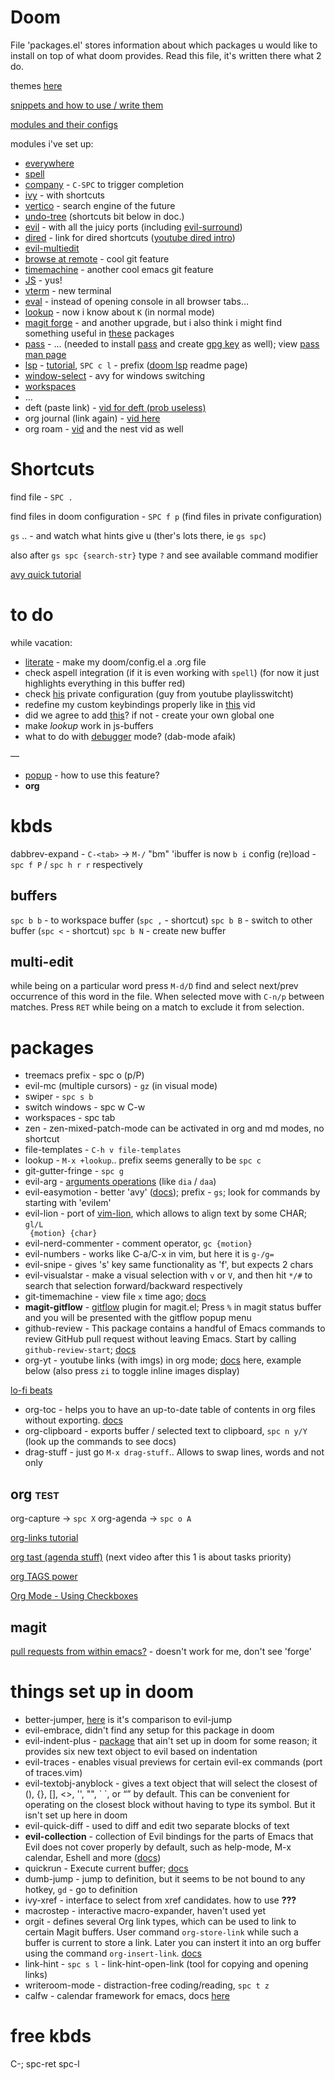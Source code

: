 * Doom

File 'packages.el' stores information about which packages u would like to
install on top of what doom provides. Read this file, it's written there what 2
do.

themes [[https://github.com/hlissner/emacs-doom-themes][here]]

[[https://github.com/hlissner/doom-snippets][snippets and how to use / write them]]

[[https://github.com/hlissner/doom-emacs/blob/develop/docs/modules.org][modules and their configs]]

modules i've set up:
- [[https://github.com/tecosaur/emacs-everywhere][everywhere]]
- [[https://github.com/hlissner/doom-emacs/blob/develop/modules/checkers/spell/README.org][spell]]
- [[https://github.com/hlissner/doom-emacs/blob/develop/modules/completion/company/README.org#code-completion][company]] - ~C-SPC~ to trigger completion
- [[https://github.com/hlissner/doom-emacs/blob/develop/modules/completion/ivy/README.org#ivy-integration-for-various-completing-commands][ivy]] - with shortcuts
- [[https://github.com/hlissner/doom-emacs/blob/develop/modules/completion/vertico/README.org#vertico-keybindings][vertico]] - search engine of the future
- [[https://github.com/emacsmirror/undo-tree/blob/master/undo-tree.el][undo-tree]] (shortcuts bit below in doc.)
- [[https://github.com/hlissner/doom-emacs/blob/develop/modules/editor/evil/README.org#features][evil]] - with all the juicy ports (including [[https://github.com/emacs-evil/evil-surround#usage][evil-surround]])
- [[https://github.com/hlissner/doom-emacs/blob/develop/modules/emacs/dired/README.org#keybindings][dired]] - link for dired shortcuts ([[https://www.youtube.com/watch?v=oZSmlAAbmYs&list=PLhXZp00uXBk4np17N39WvB80zgxlZfVwj&index=3][youtube dired intro]])
- [[https://github.com/hlissner/evil-multiedit#usage][evil-multiedit]]
- [[https://github.com/rmuslimov/browse-at-remote][browse at remote]] - cool git feature
- [[https://gitlab.com/pidu/git-timemachine][timemachine]] - another cool emacs git feature
- [[https://github.com/hlissner/doom-emacs/blob/develop/modules/lang/javascript/README.org#appendix][JS]] - yus!
- [[https://github.com/hlissner/doom-emacs/blob/develop/modules/term/vterm/README.org][vterm]] - new terminal
- [[https://github.com/hlissner/doom-emacs/blob/develop/modules/tools/eval/README.org#features][eval]] - instead of opening console in all browser tabs...
- [[file:init.el::(lookup][lookup]] - now i know about ~K~ (in normal mode)
- [[https://magit.vc/manual/forge/][magit forge]] - and another upgrade, but i also think i might find something
  useful in [[https://github.com/hlissner/doom-emacs/blob/develop/modules/tools/magit/README.org#plugins][these]] packages
- [[https://github.com/hlissner/doom-emacs/blob/develop/modules/tools/pass/README.org#description][pass]] - ... (needed to install [[https://www.passwordstore.org/][pass]] and create [[https://rtcamp.com/tutorials/linux/gpg-keys/][gpg key]] as well); view [[https://git.zx2c4.com/password-store/about/][pass man
  page]]
- [[https://github.com/emacs-lsp/lsp-mode][lsp]] - [[https://emacs-lsp.github.io/lsp-mode/tutorials/CPP-guide/][tutorial]], ~SPC c l~ - prefix ([[https://github.com/hlissner/doom-emacs/blob/develop/modules/tools/lsp/README.org#features][doom lsp]] readme page)
- [[https://github.com/hlissner/doom-emacs/blob/develop/modules/ui/window-select/README.org#description][window-select]] - avy for windows switching
- [[https://github.com/hlissner/doom-emacs/blob/develop/modules/ui/workspaces/README.org#commands--keybindings][workspaces]]
- ...
- deft (paste link) - [[https://www.youtube.com/watch?v=mldoUx_wi10&list=PLhXZp00uXBk4np17N39WvB80zgxlZfVwj&index=22][vid for deft (prob useless)]]
- org journal (link again) - [[https://www.youtube.com/watch?v=i-nGmSQ5fh0&list=PLhXZp00uXBk4np17N39WvB80zgxlZfVwj&index=23][vid here]]
- org roam - [[https://www.youtube.com/watch?v=rH3ZH95zjKM&list=PLhXZp00uXBk4np17N39WvB80zgxlZfVwj&index=24][vid]] and the nest vid as well


* Shortcuts

find file - ~SPC .~

find files in doom configuration - ~SPC f p~ (find files in private configuration)

~gs~ .. - and watch what hints give u (ther's lots there, ie ~gs spc~)

also after ~gs spc {search-str}~ type ~?~ and see available command modifier

[[https://www.youtube.com/watch?v=zar4GsOBU0g&list=PLhXZp00uXBk4np17N39WvB80zgxlZfVwj&index=7][avy quick tutorial]]

* to do
while vacation:
- [[https://github.com/hlissner/doom-emacs/blob/develop/modules/config/literate/README.org][literate]] - make my doom/config.el a .org file
- check aspell integration (if it is even working with ~spell~) (for now it just
  highlights everything in this buffer red)
- check [[https://github.com/zaiste/.doom.d][his]] private configuration (guy from youtube playlisswitcht)
- redefine my custom keybindings properly like in [[https://www.youtube.com/watch?v=QRmKpqDP5yE&list=PLhXZp00uXBk4np17N39WvB80zgxlZfVwj&index=27][this]] vid
- did we agree to add [[https://github.com/hlissner/doom-emacs/blob/develop/modules/tools/editorconfig/README.org][this]]? if not - create your own global one
- make /lookup/ work in js-buffers
- what to do with [[file:init.el::(debugger][debugger]] mode? (dab-mode afaik)

---

- [[file:init.el::(popup +defaults) ; tame sudden yet inevitable temporary windows][popup]] - how to use this feature?
- *org*

* kbds
dabbrev-expand - ~C-<tab>~ -> ~M-/~
"bm" 'ibuffer is now ~b i~
config (re)load - ~spc f P~ / ~spc h r r~ respectively

** buffers
~spc b b~ - to workspace buffer (~spc ,~ - shortcut)
~spc b B~ - switch to other buffer (~spc <~ - shortcut)
~spc b N~ - create new buffer

** multi-edit
while being on a particular word press ~M-d/D~ find and select next/prev occurrence of this word in the file.
When selected move with ~C-n/p~ between matches. Press ~RET~ while being on a match to exclude it from selection.

* packages
- treemacs prefix - spc o (p/P)
- evil-mc (multiple cursors) - ~gz~ (in visual mode)
- swiper - ~spc s b~
- switch windows - spc w C-w
- workspaces - spc tab
- zen - zen-mixed-patch-mode can be activated in org and md modes, no shortcut
- file-templates - ~C-h v file-templates~
- lookup - ~M-x +lookup~.. prefix seems generally to be ~spc c~
- git-gutter-fringe - ~spc g~
- evil-arg - [[https://github.com/wcsmith/evil-args#functionality][arguments operations]] (like ~dia~ / ~daa~)
- evil-easymotion - better 'avy' ([[https://github.com/PythonNut/evil-easymotion][docs]]); prefix - ~gs~; look for commands by
  starting with 'evilem'
- evil-lion - port of [[https://github.com/tommcdo/vim-lion][vim-lion]], which allows to align text by some CHAR; ~gl/L
  {motion} {char}~
- evil-nerd-commenter - comment operator, ~gc {motion}~
- evil-numbers - works like C-a/C-x in vim, but here it is ~g-/g=~
- evil-snipe - gives 's' key same functionality as 'f', but expects 2 chars
- evil-visualstar - make a visual selection with ~v~ or ~V~, and then hit ~*/#~ to
  search that selection forward/backward respectively
- git-timemachine - view file =x= time ago; [[https://github.com/emacsmirror/git-timemachine][docs]]
- *magit-gitflow* - [[https://github.com/petervanderdoes/gitflow-avh][gitflow]] plugin for magit.el; Press ~%~ in magit status buffer
  and you will be presented with the gitflow popup menu
- github-review - This package contains a handful of Emacs commands to review
  GitHub pull request without leaving Emacs. Start by calling ~github-review-start~; [[https://github.com/charignon/github-review][docs]]
- org-yt - youtube links (with imgs) in org mode; [[https://github.com/TobiasZawada/org-yt][docs]] here, example below (also
  press ~zi~ to toggle inline images display)

[[yt:o9Phw-cJqBQ][lo-fi beats]]

- org-toc - helps you to have an up-to-date table of contents in org files
  without exporting. [[https://github.com/snosov1/toc-org#use][docs]]
- org-clipboard - exports buffer / selected text to clipboard, ~spc n y/Y~ (look
  up the commands to see docs)
- drag-stuff - just go ~M-x drag-stuff~.. Allows to swap lines, words and not only

** org :test:
org-capture -> ~spc X~
org-agenda -> ~spc o A~

[[https://www.youtube.com/watch?v=BRqjaN4-gGQ&list=PLhXZp00uXBk4np17N39WvB80zgxlZfVwj&index=10][org-links tutorial]]

[[https://www.youtube.com/watch?v=DxygfqLrFSU&list=PLhXZp00uXBk4np17N39WvB80zgxlZfVwj&index=14][org tast (agenda stuff)]] (next video after this 1 is about tasks priority)

[[https://www.youtube.com/watch?v=FJq__bBi0nI&list=PLhXZp00uXBk4np17N39WvB80zgxlZfVwj&index=16][org TAGS power]]

[[https://www.youtube.com/watch?v=SYgsS8Be1ZY&list=PLhXZp00uXBk4np17N39WvB80zgxlZfVwj&index=17][Org Mode - Using Checkboxes]]

** magit

[[https://www.youtube.com/watch?v=fFuf3hExF5w&list=PLhXZp00uXBk4np17N39WvB80zgxlZfVwj&index=20][pull requests from within emacs?]] - doesn't work for me, don't see 'forge'

* things set up in doom
- better-jumper, [[https://github.com/gilbertw1/better-jumper#comparison-with-evil-jump][here]] is it's comparison to evil-jump
- evil-embrace, didn't find any setup for this package in doom
- evil-indent-plus - [[https://github.com/TheBB/evil-indent-plus][package]] that ain't set up in doom for some reason; it
  provides six new text object to evil based on indentation
- evil-traces - enables visual previews for certain evil-ex commands (port of traces.vim)
- evil-textobj-anyblock - gives a text object that will select the closest of
  (), {}, [], <>, '', "", ` `, or “” by default. This can be convenient for operating on the closest block
  without having to type its symbol. But it isn't set up here in doom
- evil-quick-diff - used to diff and edit two separate blocks of text
- *evil-collection* - collection of Evil bindings for the parts of Emacs that Evil
  does not cover properly by default, such as help-mode, M-x calendar, Eshell and more ([[https://github.com/emacs-evil/evil-collection][docs]])
- quickrun - Execute current buffer; [[https://github.com/emacsorphanage/quickrun][docs]]
- dumb-jump - jump to definition, but it seems to be not bound to any hotkey,
  ~gd~ - go to definition
- ivy-xref - interface to select from xref candidates. how to use *???*
- macrostep - interactive macro-expander, haven't used yet
- orgit - defines several Org link types, which can be used to link to certain
  Magit buffers. User command ~org-store-link~ while such a buffer is current to store a link. Later you can
  instert it into an org buffer using the command ~org-insert-link~. [[https://github.com/magit/orgit][docs]]
- link-hint - ~spc s l~ - link-hint-open-link (tool for copying and opening links)
- writeroom-mode - distraction-free coding/reading, ~spc t z~
- calfw - calendar framework for emacs, docs [[https://github.com/kiwanami/emacs-calfw][here]]

* free kbds
C-; spc-ret spc-l
